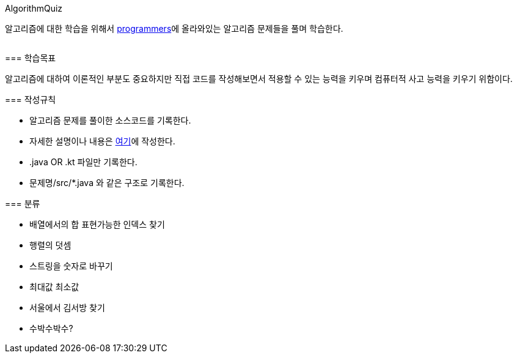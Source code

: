AlgorithmQuiz
=========

알고리즘에 대한 학습을 위해서
link:https://programmers.co.kr/learn/challenges[programmers]에
올라와있는 알고리즘 문제들을 풀며 학습한다.

|===
|===

=== 학습목표

알고리즘에 대하여 이론적인 부분도 중요하지만 직접 코드를 작성해보면서
적용할 수 있는 능력을 키우며 컴퓨터적 사고 능력을 키우기 위함이다.

=== 작성규칙

** 알고리즘 문제를 풀이한 소스코드를 기록한다.
** 자세한 설명이나 내용은
link:https://github.com/ByeongSoon/TIL/tree/master/Algorithm[여기]에
작성한다.
** .java OR .kt 파일만 기록한다.
** 문제명/src/*.java 와 같은 구조로 기록한다.

=== 분류

** 배열에서의 합 표현가능한 인덱스 찾기
** 행렬의 덧셈
** 스트링을 숫자로 바꾸기
** 최대값 최소값
** 서울에서 김서방 찾기
** 수박수박수?
